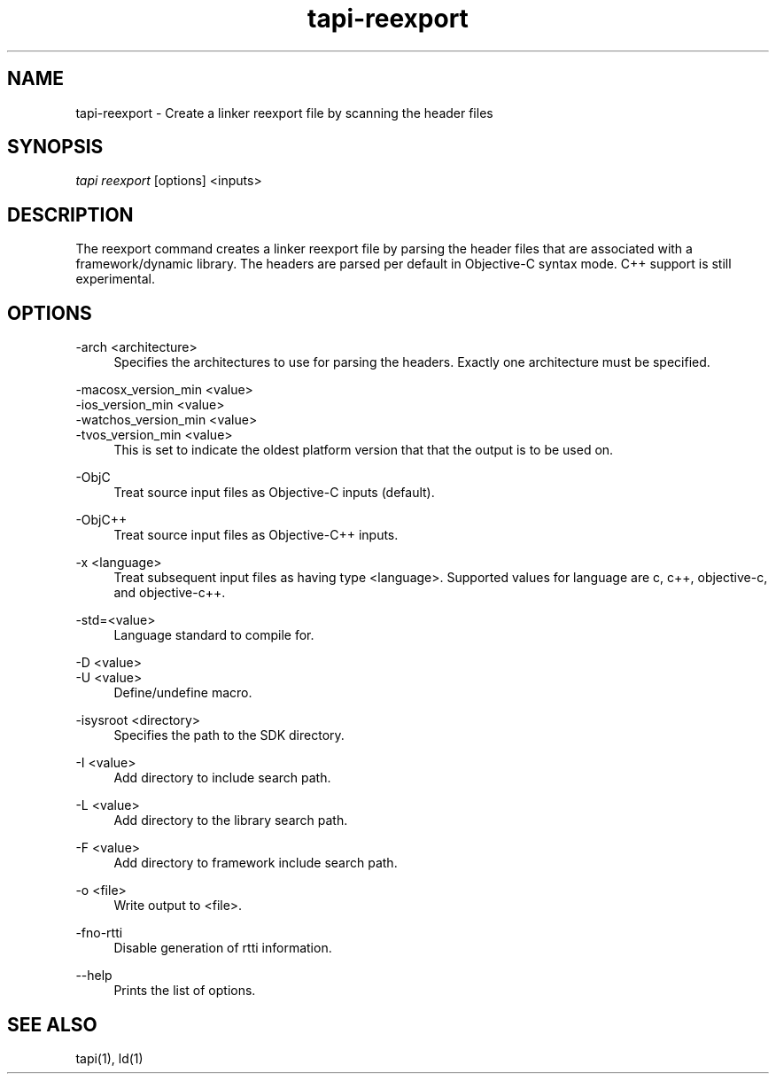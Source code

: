.TH tapi\-reexport 1 2017-02-20 Darwin "TAPI Tool Documentation"
.SH NAME
tapi\-reexport \- Create a linker reexport file by scanning the header files
.SH SYNOPSIS
\fItapi reexport\fR [options] <inputs>

.SH DESCRIPTION
.PP
The reexport command creates a linker reexport file by parsing the
header files that are associated with a framework/dynamic library. The headers
are parsed per default in Objective-C syntax mode. C++ support is still
experimental.

.SH OPTIONS
.PP
\-arch <architecture>
.RS 4
Specifies the architectures to use for parsing the headers. Exactly one
architecture must be specified.
.RE

.PP
\-macosx_version_min <value>
.br
\-ios_version_min <value>
.br
\-watchos_version_min <value>
.br
\-tvos_version_min <value>
.br
.RS 4
This is set to indicate the oldest platform version that that the output is to
be used on.
.RE

.PP
\-ObjC
.RS 4
Treat source input files as Objective-C inputs (default).
.RE

.PP
\-ObjC++
.RS 4
Treat source input files as Objective-C++ inputs.
.RE

.PP
\-x <language>
.RS 4
Treat subsequent input files as having type <language>. Supported values for
language are c, c++, objective-c, and objective-c++.
.RE

.PP
\-std=<value>
.RS 4
Language standard to compile for.
.RE

.PP
\-D <value>
.br
\-U <value>
.RS 4
Define/undefine macro.
.RE

.PP
\-isysroot <directory>
.RS 4
Specifies the path to the SDK directory.
.RE

.PP
\-I <value>
.RS 4
Add directory to include search path.
.RE

.PP
\-L <value>
.RS 4
Add directory to the library search path.
.RE

.PP
\-F <value>
.RS 4
Add directory to framework include search path.
.RE

.PP
\-o <file>
.RS 4
Write output to <file>.
.RE

.PP
\-fno\-rtti
.RS 4
Disable generation of rtti information.
.RE

.PP
\-\-help
.RS 4
Prints the list of options.
.RE

.SH SEE ALSO
tapi(1), ld(1)
